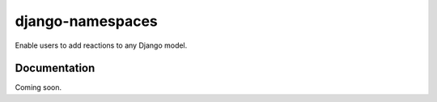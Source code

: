 ======================
django-namespaces
======================

Enable users to add reactions to any Django model.


Documentation
-------------

Coming soon.